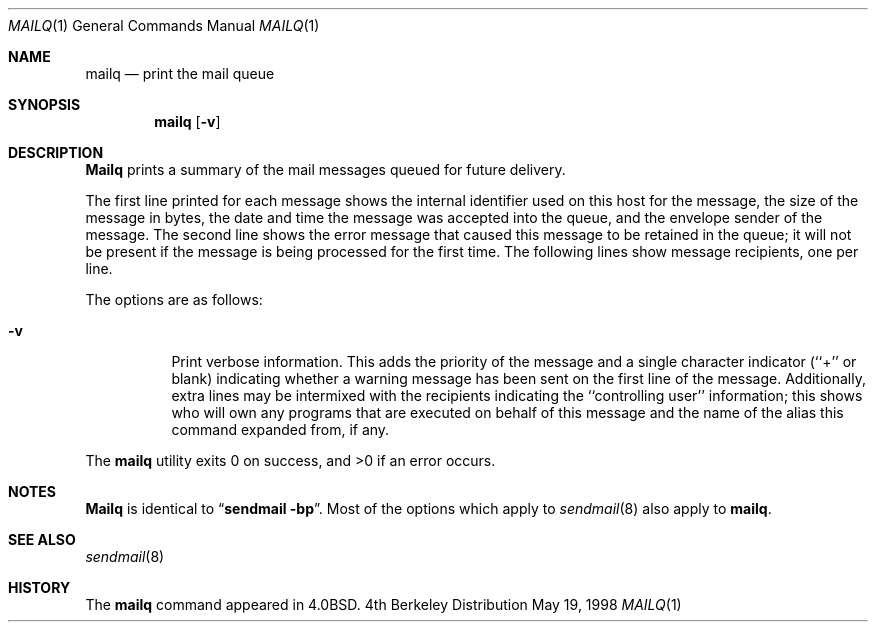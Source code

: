 .\" Copyright (c) 1998 Sendmail, Inc.  All rights reserved.
.\" Copyright (c) 1983, 1997 Eric P. Allman.  All rights reserved.
.\" Copyright (c) 1985, 1990, 1993
.\"	The Regents of the University of California.  All rights reserved.
.\"
.\" By using this file, you agree to the terms and conditions set
.\" forth in the LICENSE file which can be found at the top level of
.\" the sendmail distribution.
.\"
.\"
.\"     @(#)mailq.1	8.10 (Berkeley) 5/19/1998
.\"
.Dd May 19, 1998
.Dt MAILQ 1
.Os BSD 4
.Sh NAME
.Nm mailq
.Nd print the mail queue
.Sh SYNOPSIS
.Nm mailq
.Op Fl v
.Sh DESCRIPTION
.Nm Mailq
prints a summary of the mail messages queued for future delivery.
.Pp
The first line printed for each message
shows the internal identifier used on this host
for the message,
the size of the message in bytes,
the date and time the message was accepted into the queue,
and the envelope sender of the message.
The second line shows the error message that caused this message
to be retained in the queue;
it will not be present if the message is being processed
for the first time.
The following lines show message recipients,
one per line.
.Pp
The options are as follows:
.Bl -tag -width Ds
.It Fl v
Print verbose information.
This adds the priority of the message and
a single character indicator (``+'' or blank)
indicating whether a warning message has been sent
on the first line of the message.
Additionally, extra lines may be intermixed with the recipients
indicating the ``controlling user'' information;
this shows who will own any programs that are executed
on behalf of this message
and the name of the alias this command expanded from, if any.
.El
.Pp
The
.Nm mailq
utility exits 0 on success, and >0 if an error occurs.
.Sh NOTES
.Nm Mailq
is identical to
.Dq Li "sendmail -bp" .
Most of the options which apply to
.Xr sendmail 8
also apply to
.Nm mailq .
.Sh SEE ALSO
.Xr sendmail 8
.Sh HISTORY
The
.Nm mailq
command appeared in
.Bx 4.0 .
